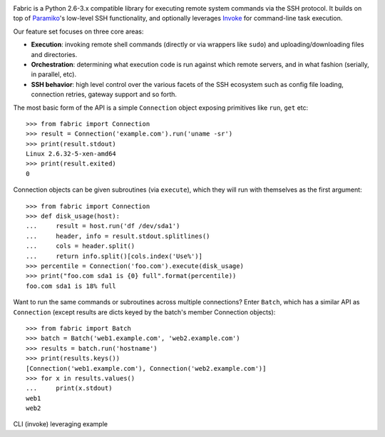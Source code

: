 .. image:: https://secure.travis-ci.org/fabric/fabric.png?branch=v2
        :target: https://travis-ci.org/fabric/fabric

Fabric is a Python 2.6-3.x compatible library for executing remote system
commands via the SSH protocol. It builds on top of `Paramiko
<http://paramiko.org>`_'s low-level SSH functionality, and optionally leverages
`Invoke <http://pyinvoke.org>`_ for command-line task execution.

Our feature set focuses on three core areas:

* **Execution**: invoking remote shell commands (directly or via wrappers like
  ``sudo``) and uploading/downloading files and directories.
* **Orchestration**: determining what execution code is run against which
  remote servers, and in what fashion (serially, in parallel, etc).
* **SSH behavior**: high level control over the various facets of the SSH
  ecosystem such as config file loading, connection retries, gateway support
  and so forth.

The most basic form of the API is a simple ``Connection`` object exposing primitives
like ``run``, ``get`` etc::

    >>> from fabric import Connection
    >>> result = Connection('example.com').run('uname -sr')
    >>> print(result.stdout)
    Linux 2.6.32-5-xen-amd64
    >>> print(result.exited)
    0

Connection objects can be given subroutines (via ``execute``), which they will run
with themselves as the first argument::

    >>> from fabric import Connection
    >>> def disk_usage(host):
    ...     result = host.run('df /dev/sda1')
    ...     header, info = result.stdout.splitlines()
    ...     cols = header.split()
    ...     return info.split()[cols.index('Use%')]
    >>> percentile = Connection('foo.com').execute(disk_usage)
    >>> print("foo.com sda1 is {0} full".format(percentile))
    foo.com sda1 is 18% full

Want to run the same commands or subroutines across multiple connections? Enter
``Batch``, which has a similar API as ``Connection`` (except results are dicts
keyed by the batch's member Connection objects)::

    >>> from fabric import Batch
    >>> batch = Batch('web1.example.com', 'web2.example.com')
    >>> results = batch.run('hostname')
    >>> print(results.keys())
    [Connection('web1.example.com'), Connection('web2.example.com')]
    >>> for x in results.values()
    ...     print(x.stdout)
    web1
    web2

CLI (invoke) leveraging example
